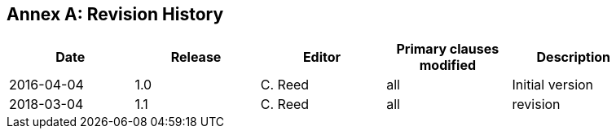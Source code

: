 [appendix]
:appendix-caption: Annex
== Revision History

[width="90%",options="header"]
|===
|Date |Release |Editor | Primary clauses modified |Description
|2016-04-04 |1.0 |C. Reed |all | Initial version
|2018-03-04 |1.1 |C. Reed |all | revision
|===
